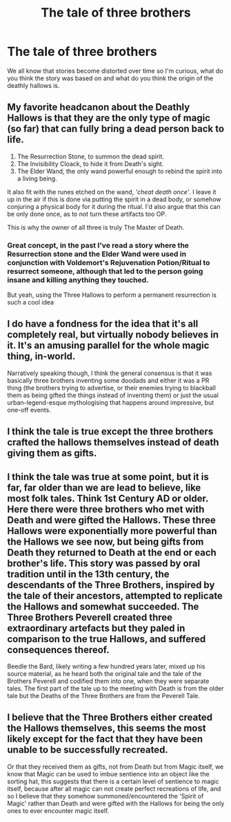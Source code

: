 #+TITLE: The tale of three brothers

* The tale of three brothers
:PROPERTIES:
:Author: Samurai_Bul
:Score: 6
:DateUnix: 1611138566.0
:DateShort: 2021-Jan-20
:FlairText: Discussion
:END:
We all know that stories become distorted over time so I'm curious, what do you think the story was based on and what do you think the origin of the deathly hallows is.


** My favorite headcanon about the Deathly Hallows is that they are the only type of magic (so far) that can fully bring a dead person back to life.

1. The Resurrection Stone, to summon the dead spirit.
2. The Invisibility Cloack, to hide it from Death's sight.
3. The Elder Wand, the only wand powerful enough to rebind the spirit into a living being.

It also fit with the runes etched on the wand, /'cheat death once'/. I leave it up in the air if this is done via putting the spirit in a dead body, or somehow conjuring a physical body for it during the ritual. I'd also argue that this can be only done once, as to not turn these artifacts too OP.

This is why the owner of all three is truly The Master of Death.
:PROPERTIES:
:Author: TheSerpentLord
:Score: 6
:DateUnix: 1611138990.0
:DateShort: 2021-Jan-20
:END:

*** Great concept, in the past I've read a story where the Resurrection stone and the Elder Wand were used in conjunction with Voldemort's Rejuvenation Potion/Ritual to resurrect someone, although that led to the person going insane and killing anything they touched.

But yeah, using the Three Hallows to perform a permanent resurrection is such a cool idea
:PROPERTIES:
:Author: LastOfTheSorcerers
:Score: 2
:DateUnix: 1611151291.0
:DateShort: 2021-Jan-20
:END:


** I do have a fondness for the idea that it's all completely real, but virtually nobody believes in it. It's an amusing parallel for the whole magic thing, in-world.

Narratively speaking though, I think the general consensus is that it was basically three brothers inventing some doodads and either it was a PR thing (the brothers trying to advertise, or their enemies trying to blackball them as being gifted the things instead of inventing them) or just the usual urban-legend-esque mythologising that happens around impressive, but one-off events.
:PROPERTIES:
:Author: Avalon1632
:Score: 5
:DateUnix: 1611139256.0
:DateShort: 2021-Jan-20
:END:


** I think the tale is true except the three brothers crafted the hallows themselves instead of death giving them as gifts.
:PROPERTIES:
:Author: RoyalAct4
:Score: 3
:DateUnix: 1611139416.0
:DateShort: 2021-Jan-20
:END:


** I think the tale was true at some point, but it is far, far older than we are lead to believe, like most folk tales. Think 1st Century AD or older. Here there were three brothers who met with Death and were gifted the Hallows. These three Hallows were exponentially more powerful than the Hallows we see now, but being gifts from Death they returned to Death at the end or each brother's life. This story was passed by oral tradition until in the 13th century, the descendants of the Three Brothers, inspired by the tale of their ancestors, attempted to replicate the Hallows and somewhat succeeded. The Three Brothers Peverell created three extraordinary artefacts but they paled in comparison to the true Hallows, and suffered consequences thereof.

Beedle the Bard, likely writing a few hundred years later, mixed up his source material, as he heard both the original tale and the tale of the Brothers Peverell and codified them into one, when they were separate tales. The first part of the tale up to the meeting with Death is from the older tale but the Deaths of the Three Brothers are from the Peverell Tale.
:PROPERTIES:
:Author: Duvkav1
:Score: 3
:DateUnix: 1611219637.0
:DateShort: 2021-Jan-21
:END:


** I believe that the Three Brothers either created the Hallows themselves, this seems the most likely except for the fact that they have been unable to be successfully recreated.

Or that they received them as gifts, not from Death but from Magic itself, we know that Magic can be used to imbue sentience into an object like the sorting hat, this suggests that there is a certain level of sentience to magic itself, because after all magic can not create perfect recreations of life, and so I believe that they somehow summoned/encountered the 'Spirit of Magic' rather than Death and were gifted with the Hallows for being the only ones to ever encounter magic itself.
:PROPERTIES:
:Author: LastOfTheSorcerers
:Score: 2
:DateUnix: 1611150371.0
:DateShort: 2021-Jan-20
:END:
